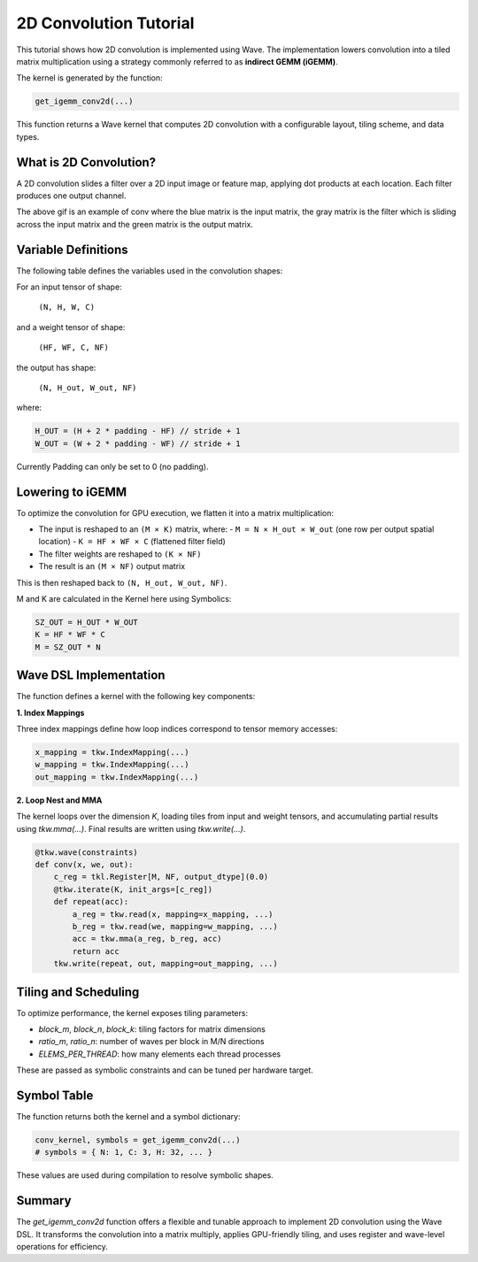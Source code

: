 2D Convolution Tutorial
==============

This tutorial shows how 2D convolution is implemented using Wave. The implementation lowers convolution into a tiled matrix multiplication using a strategy commonly referred to as **indirect GEMM (iGEMM)**.

The kernel is generated by the function:

.. code-block:: python

   get_igemm_conv2d(...)
This function returns a Wave kernel that computes 2D convolution with a configurable layout, tiling scheme, and data types.

What is 2D Convolution?
-----------------------

A 2D convolution slides a filter over a 2D input image or feature map, applying dot products at each location. Each filter produces one output channel.

.. image:: conv_example.gif
    :width: 400
    :alt: Conv gif
    :align: center

The above gif is an example of conv where the blue matrix is the input matrix, the gray matrix is the filter which is sliding across the input matrix and the green matrix is the output matrix.

Variable Definitions
-----------------------

The following table defines the variables used in the convolution shapes:

+------------+--------------------------------------------------------------+
| Variable   | Meaning                                                      |
+============+==============================================================+
| N          | Batch size (number of input images)                          |
+------------+--------------------------------------------------------------+
| H, W       | Input image height and width                                 |
+------------+--------------------------------------------------------------+
| C          | Number of input channels (e.g., 3 for RGB)                   |
+------------+--------------------------------------------------------------+
| HF, WF     | Filter (kernel) height and width                             |
+------------+--------------------------------------------------------------+
| NF         | Number of filters (also the number of output channels)       |
+------------+--------------------------------------------------------------+
| P          | Padding size (same for top/bottom and left/right)           |
+------------+--------------------------------------------------------------+
| S          | Stride (distance between adjacent convolution windows)       |
+------------+--------------------------------------------------------------+
| H_out,     | Output spatial height and width after convolution            |
| W_out      |                                                              |
+------------+--------------------------------------------------------------+

For an input tensor of shape:

  ``(N, H, W, C)``

and a weight tensor of shape:

  ``(HF, WF, C, NF)``

the output has shape:

  ``(N, H_out, W_out, NF)``

where:

.. code-block:: python

    H_OUT = (H + 2 * padding - HF) // stride + 1
    W_OUT = (W + 2 * padding - WF) // stride + 1

Currently Padding can only be set to 0 (no padding).

Lowering to iGEMM
-----------------

To optimize the convolution for GPU execution, we flatten it into a matrix multiplication:

- The input is reshaped to an ``(M × K)`` matrix, where:
  - ``M = N × H_out × W_out`` (one row per output spatial location)
  - ``K = HF × WF × C`` (flattened filter field)
- The filter weights are reshaped to ``(K × NF)``
- The result is an ``(M × NF)`` output matrix

This is then reshaped back to ``(N, H_out, W_out, NF)``.

M and K are calculated in the Kernel here using Symbolics:

.. code-block:: python

    SZ_OUT = H_OUT * W_OUT
    K = HF * WF * C
    M = SZ_OUT * N

Wave DSL Implementation
-----------------------

The function defines a kernel with the following key components:

**1. Index Mappings**

Three index mappings define how loop indices correspond to tensor memory accesses:

.. code-block:: python

   x_mapping = tkw.IndexMapping(...)
   w_mapping = tkw.IndexMapping(...)
   out_mapping = tkw.IndexMapping(...)


**2. Loop Nest and MMA**

The kernel loops over the dimension `K`, loading tiles from input and weight tensors, and accumulating partial results using `tkw.mma(...)`. Final results are written using `tkw.write(...)`.

.. code-block:: python

   @tkw.wave(constraints)
   def conv(x, we, out):
       c_reg = tkl.Register[M, NF, output_dtype](0.0)
       @tkw.iterate(K, init_args=[c_reg])
       def repeat(acc):
           a_reg = tkw.read(x, mapping=x_mapping, ...)
           b_reg = tkw.read(we, mapping=w_mapping, ...)
           acc = tkw.mma(a_reg, b_reg, acc)
           return acc
       tkw.write(repeat, out, mapping=out_mapping, ...)


Tiling and Scheduling
---------------------

To optimize performance, the kernel exposes tiling parameters:

- `block_m`, `block_n`, `block_k`: tiling factors for matrix dimensions
- `ratio_m`, `ratio_n`: number of waves per block in M/N directions
- `ELEMS_PER_THREAD`: how many elements each thread processes

These are passed as symbolic constraints and can be tuned per hardware target.


Symbol Table
------------

The function returns both the kernel and a symbol dictionary:

.. code-block:: python

   conv_kernel, symbols = get_igemm_conv2d(...)
   # symbols = { N: 1, C: 3, H: 32, ... }
These values are used during compilation to resolve symbolic shapes.

Summary
-------

The `get_igemm_conv2d` function offers a flexible and tunable approach to implement
2D convolution using the Wave DSL. It transforms the convolution into a matrix multiply,
applies GPU-friendly tiling, and uses register and wave-level operations for efficiency.